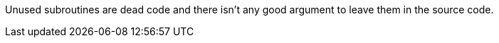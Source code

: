Unused subroutines are dead code and there isn't any good argument to leave them in the source code. 

